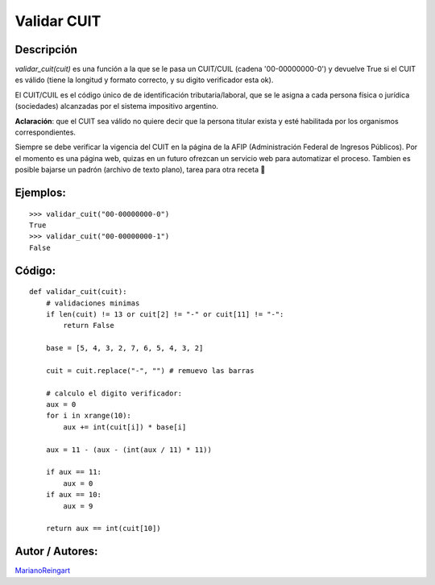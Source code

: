 
Validar CUIT
------------

Descripción
:::::::::::

*validar_cuit(cuit)* es una función a la que se le pasa un CUIT/CUIL (cadena '00-00000000-0') y devuelve True si el CUIT es válido (tiene la longitud y formato correcto, y su digito verificador esta ok).

El CUIT/CUIL es el código único de de identificación tributaria/laboral, que se le asigna a cada persona física o jurídica (sociedades) alcanzadas por el sistema impositivo argentino.

**Aclaración**: que el CUIT sea válido no quiere decir que la persona titular exista y esté habilitada por los organismos correspondientes.

Siempre se debe verificar la vigencia del CUIT en la página de la AFIP (Administración Federal de Ingresos Públicos). Por el momento es una página web, quizas en un futuro ofrezcan un servicio web para automatizar el proceso. Tambien es posible bajarse un padrón (archivo de texto plano), tarea para otra receta 🙂

Ejemplos:
:::::::::

::

    >>> validar_cuit("00-00000000-0")
    True
    >>> validar_cuit("00-00000000-1")
    False


Código:
:::::::

::

    def validar_cuit(cuit):
        # validaciones minimas
        if len(cuit) != 13 or cuit[2] != "-" or cuit[11] != "-":
            return False

        base = [5, 4, 3, 2, 7, 6, 5, 4, 3, 2]

        cuit = cuit.replace("-", "") # remuevo las barras

        # calculo el digito verificador:
        aux = 0
        for i in xrange(10):
            aux += int(cuit[i]) * base[i]

        aux = 11 - (aux - (int(aux / 11) * 11))

        if aux == 11:
            aux = 0
        if aux == 10:
            aux = 9

        return aux == int(cuit[10])


Autor / Autores:
::::::::::::::::

MarianoReingart_

.. _marianoreingart: /marianoreingart
